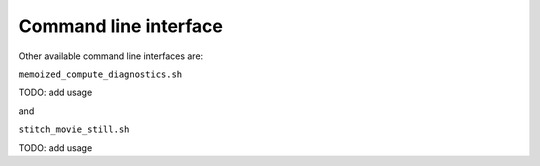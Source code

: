 .. _cli:

Command line interface
======================

.. argparse::
   :module: fv3net.diagnostics.prognostic_run.cli
   :func: get_parser
   :prog: prognostic_run_diags

Other available command line interfaces are:

``memoized_compute_diagnostics.sh``

TODO: add usage

and

``stitch_movie_still.sh``

TODO: add usage